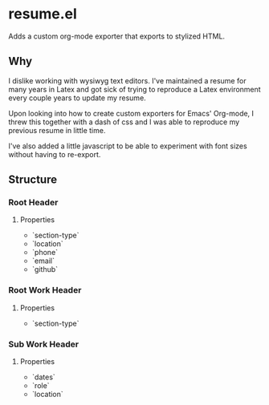 * resume.el

Adds a custom org-mode exporter that exports to stylized HTML.

** Why
I dislike working with wysiwyg text editors. I've maintained a resume for many years in Latex and got sick of trying to reproduce a Latex environment every couple years to update my resume.

Upon looking into how to create custom exporters for Emacs' Org-mode, I threw this together with a dash of css and I was able to reproduce my previous resume in little time.

I've also added a little javascript to be able to experiment with font sizes without having to re-export.

** Structure
*** Root Header
**** Properties
- `section-type`
- `location`
- `phone`
- `email`
- `github`
*** Root Work Header
**** Properties
- `section-type`
*** Sub Work Header
**** Properties
- `dates`
- `role`
- `location`


